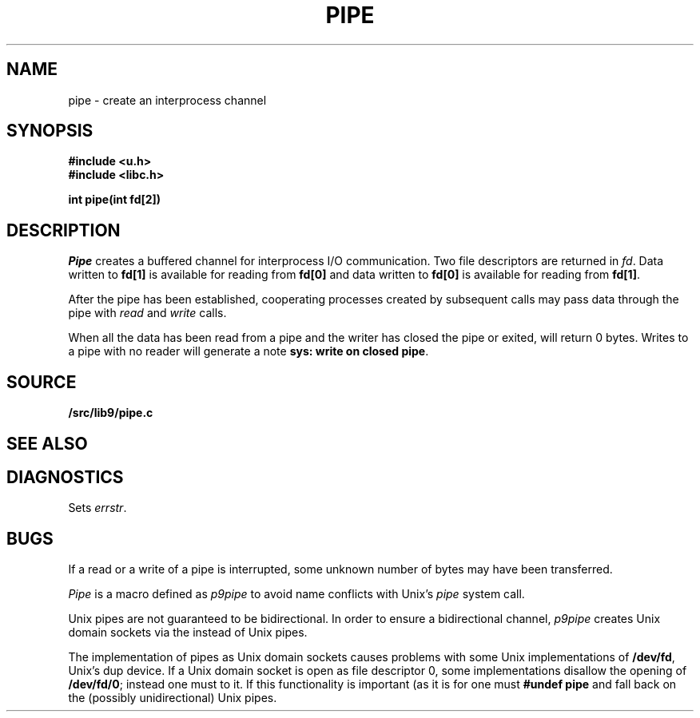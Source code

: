 .TH PIPE 3
.SH NAME
pipe \- create an interprocess channel
.SH SYNOPSIS
.B #include <u.h>
.br
.B #include <libc.h>
.PP
.B
int pipe(int fd[2])
.SH DESCRIPTION
.I Pipe
creates a buffered channel for interprocess I/O communication.
Two file descriptors are returned in
.IR fd .
Data written to
.B fd[1]
is available for reading from
.B fd[0]
and data written to
.B fd[0]
is available for reading from
.BR fd[1] .
.PP
After the pipe has been established,
cooperating processes
created by subsequent
.IM fork (2)
calls may pass data through the
pipe with
.I read
and
.I write
calls.
.\" The bytes placed on a pipe
.\" by one 
.\" .I write
.\" are contiguous even if many processes are writing.
.\" Write boundaries are preserved: each read terminates
.\" when the read buffer is full or after reading the last byte
.\" of a write, whichever comes first.
.\" .PP
.\" The number of bytes available to a
.\" .IR read (3)
.\" is reported
.\" in the
.\" .B Length
.\" field returned by
.\" .I fstat
.\" or
.\" .I dirfstat
.\" on a pipe (see
.\" .IR stat (3)).
.PP
When all the data has been read from a pipe and the writer has closed the pipe or exited,
.IM read (3)
will return 0 bytes.  Writes to a pipe with no reader will generate a note
.BR "sys: write on closed pipe" .
.SH SOURCE
.B \*9/src/lib9/pipe.c
.SH SEE ALSO
.IM intro (3) ,
.IM read (3)
.SH DIAGNOSTICS
Sets
.IR errstr .
.SH BUGS
If a read or a write of a pipe is interrupted, some unknown
number of bytes may have been transferred.
.PP
.I Pipe
is a macro defined as
.I p9pipe
to avoid name conflicts with Unix's
.I pipe
system call.
.PP
Unix pipes are not guaranteed to be bidirectional.
In order to ensure a bidirectional channel,
.I p9pipe
creates Unix domain sockets via the
.IM socketpair (2)
instead of Unix pipes.
.PP
The implementation of pipes as Unix domain sockets
causes problems with some Unix implementations of
.BR /dev/fd ,
Unix's dup device.  If a Unix domain socket is open as file
descriptor 0, some implementations disallow the opening of
.BR /dev/fd/0 ;
instead one must
.IM connect (2)
to it.
If this functionality is important
(as it is for
.IM rc (1) ),
one must
.B #undef
.B pipe
and fall back on the (possibly unidirectional) Unix pipes.
